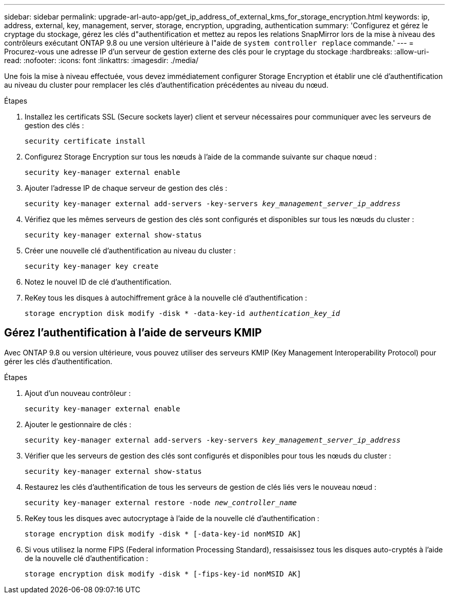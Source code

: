 ---
sidebar: sidebar 
permalink: upgrade-arl-auto-app/get_ip_address_of_external_kms_for_storage_encryption.html 
keywords: ip, address, external, key, management, server, storage, encryption, upgrading, authentication 
summary: 'Configurez et gérez le cryptage du stockage, gérez les clés d"authentification et mettez au repos les relations SnapMirror lors de la mise à niveau des contrôleurs exécutant ONTAP 9.8 ou une version ultérieure à l"aide de `system controller replace` commande.' 
---
= Procurez-vous une adresse IP d'un serveur de gestion externe des clés pour le cryptage du stockage
:hardbreaks:
:allow-uri-read: 
:nofooter: 
:icons: font
:linkattrs: 
:imagesdir: ./media/


[role="lead"]
Une fois la mise à niveau effectuée, vous devez immédiatement configurer Storage Encryption et établir une clé d'authentification au niveau du cluster pour remplacer les clés d'authentification précédentes au niveau du nœud.

.Étapes
. Installez les certificats SSL (Secure sockets layer) client et serveur nécessaires pour communiquer avec les serveurs de gestion des clés :
+
`security certificate install`

. Configurez Storage Encryption sur tous les nœuds à l'aide de la commande suivante sur chaque nœud :
+
`security key-manager external enable`

. Ajouter l'adresse IP de chaque serveur de gestion des clés :
+
`security key-manager external add-servers -key-servers _key_management_server_ip_address_`

. Vérifiez que les mêmes serveurs de gestion des clés sont configurés et disponibles sur tous les nœuds du cluster :
+
`security key-manager external show-status`

. Créer une nouvelle clé d'authentification au niveau du cluster :
+
`security key-manager key create`

. Notez le nouvel ID de clé d'authentification.
. ReKey tous les disques à autochiffrement grâce à la nouvelle clé d'authentification :
+
`storage encryption disk modify -disk * -data-key-id _authentication_key_id_`





== Gérez l'authentification à l'aide de serveurs KMIP

Avec ONTAP 9.8 ou version ultérieure, vous pouvez utiliser des serveurs KMIP (Key Management Interoperability Protocol) pour gérer les clés d'authentification.

.Étapes
. Ajout d'un nouveau contrôleur :
+
`security key-manager external enable`

. Ajouter le gestionnaire de clés :
+
`security key-manager external add-servers -key-servers _key_management_server_ip_address_`

. Vérifier que les serveurs de gestion des clés sont configurés et disponibles pour tous les nœuds du cluster :
+
`security key-manager external show-status`

. Restaurez les clés d'authentification de tous les serveurs de gestion de clés liés vers le nouveau nœud :
+
`security key-manager external restore -node _new_controller_name_`

. ReKey tous les disques avec autocryptage à l'aide de la nouvelle clé d'authentification :
+
`storage encryption disk modify -disk * [-data-key-id nonMSID AK]`

. Si vous utilisez la norme FIPS (Federal information Processing Standard), ressaisissez tous les disques auto-cryptés à l'aide de la nouvelle clé d'authentification :
+
`storage encryption disk modify -disk * [-fips-key-id nonMSID AK]`


